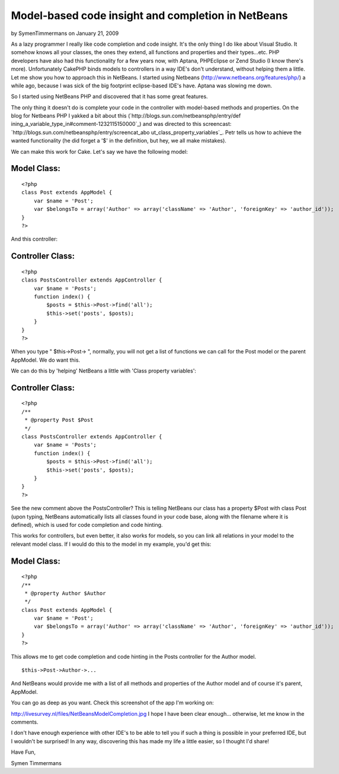 Model-based code insight and completion in NetBeans
===================================================

by SymenTimmermans on January 21, 2009

As a lazy programmer I really like code completion and code insight.
It's the only thing I do like about Visual Studio. It somehow knows
all your classes, the ones they extend, all functions and properties
and their types...etc. PHP developers have also had this functionality
for a few years now, with Aptana, PHPEclipse or Zend Studio (I know
there's more). Unfortunately CakePHP binds models to controllers in a
way IDE's don't understand, without helping them a little. Let me show
you how to approach this in NetBeans.
I started using Netbeans (`http://www.netbeans.org/features/php/`_) a
while ago, because I was sick of the big footprint eclipse-based IDE's
have. Aptana was slowing me down.

So I started using NetBeans PHP and discovered that it has some great
features.

The only thing it doesn't do is complete your code in the controller
with model-based methods and properties. On the blog for Netbeans PHP
I yakked a bit about this (`http://blogs.sun.com/netbeansphp/entry/def
ining_a_variable_type_in#comment-1232115150000`_) and was directed to
this screencast: `http://blogs.sun.com/netbeansphp/entry/screencat_abo
ut_class_property_variables`_. Petr tells us how to achieve the wanted
functionality (he did forget a '$' in the definition, but hey, we all
make mistakes).

We can make this work for Cake. Let's say we have the following model:


Model Class:
````````````

::

    <?php 
    class Post extends AppModel {
        var $name = 'Post';
        var $belongsTo = array('Author' => array('className' => 'Author', 'foreignKey' => 'author_id'));
    }
    ?>

And this controller:


Controller Class:
`````````````````

::

    <?php 
    class PostsController extends AppController {
        var $name = 'Posts';
        function index() {
            $posts = $this->Post->find('all');
            $this->set('posts', $posts);
        }
    }
    ?>

When you type " $this->Post-> ", normally, you will not get a list of
functions we can call for the Post model or the parent AppModel.
We do want this.

We can do this by 'helping' NetBeans a little with 'Class property
variables':


Controller Class:
`````````````````

::

    <?php 
    /**
     * @property Post $Post
     */
    class PostsController extends AppController {
        var $name = 'Posts';
        function index() {
            $posts = $this->Post->find('all');
            $this->set('posts', $posts);
        }
    }
    ?>

See the new comment above the PostsController? This is telling
NetBeans our class has a property $Post with class Post (upon typing,
NetBeans automatically lists all classes found in your code base,
along with the filename where it is defined), which is used for code
completion and code hinting.

This works for controllers, but even better, it also works for models,
so you can link all relations in your model to the relevant model
class. If I would do this to the model in my example, you'd get this:



Model Class:
````````````

::

    <?php 
    /**
     * @property Author $Author
     */
    class Post extends AppModel {
        var $name = 'Post';
        var $belongsTo = array('Author' => array('className' => 'Author', 'foreignKey' => 'author_id'));
    }
    ?>

This allows me to get code completion and code hinting in the Posts
controller for the Author model.

::

    
    $this->Post->Author->...

And NetBeans would provide me with a list of all methods and
properties of the Author model and of course it's parent, AppModel.

You can go as deep as you want.
Check this screenshot of the app I'm working on:

`http://livesurvey.nl/files/NetBeansModelCompletion.jpg`_
I hope I have been clear enough... otherwise, let me know in the
comments.

I don't have enough experience with other IDE's to be able to tell you
if such a thing is possible in your preferred IDE, but I wouldn't be
surprised! In any way, discovering this has made my life a little
easier, so I thought I'd share!

Have Fun,

Symen Timmermans

.. _http://www.netbeans.org/features/php/: http://www.netbeans.org/features/php/
.. _http://blogs.sun.com/netbeansphp/entry/screencat_about_class_property_variables: http://blogs.sun.com/netbeansphp/entry/screencat_about_class_property_variables
.. _http://livesurvey.nl/files/NetBeansModelCompletion.jpg: http://livesurvey.nl/files/NetBeansModelCompletion.jpg
.. _http://blogs.sun.com/netbeansphp/entry/defining_a_variable_type_in#comment-1232115150000: http://blogs.sun.com/netbeansphp/entry/defining_a_variable_type_in#comment-1232115150000
.. meta::
    :title: Model-based code insight and completion in NetBeans
    :description: CakePHP Article related to ide,netbeans,code hinting,code completion,code insight,Tutorials
    :keywords: ide,netbeans,code hinting,code completion,code insight,Tutorials
    :copyright: Copyright 2009 SymenTimmermans
    :category: tutorials


